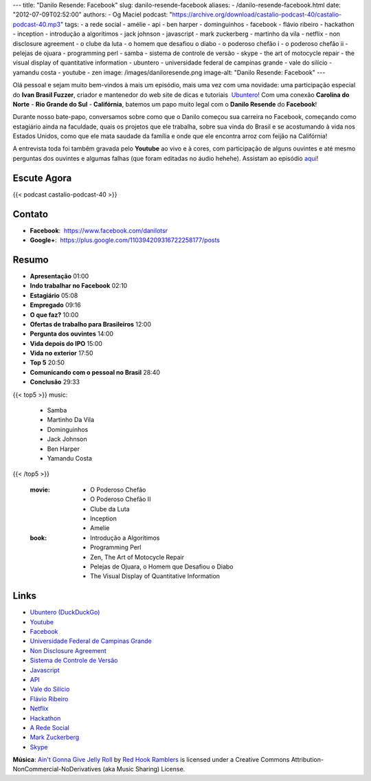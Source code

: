 ---
title: "Danilo Resende: Facebook"
slug: danilo-resende-facebook
aliases:
- /danilo-resende-facebook.html
date: "2012-07-09T02:52:00"
authors:
- Og Maciel
podcast: "https://archive.org/download/castalio-podcast-40/castalio-podcast-40.mp3"
tags:
- a rede social
- amélie
- api
- ben harper
- dominguinhos
- facebook
- flávio ribeiro
- hackathon
- inception
- introdução a algorítimos
- jack johnson
- javascript
- mark zuckerberg
- martinho da vila
- netflix
- non disclosure agreement
- o clube da luta
- o homem que desafiou o diabo
- o poderoso chefão i
- o poderoso chefão ii
- pelejas de ojuara
- programming perl
- samba
- sistema de controle de versão
- skype
- the art of motocycle repair
- the visual display of quantitative information
- ubuntero
- universidade federal de campinas grande
- vale do silício
- yamandu costa
- youtube
- zen
image: /images/daniloresende.png
image-alt: "Danilo Resende: Facebook"
---

Olá pessoal e sejam muito bem-vindos à mais um episódio, mais uma vez com uma
novidade: uma participação especial do **Ivan Brasil Fuzzer**, criador
e mantenedor do web site de dicas e tutoriais  `Ubuntero`_! Com uma conexão
**Carolina do Norte** - **Rio Grande do Sul** - **Califórnia**, batemos um papo
muito legal com o **Danilo Resende** do **Facebook**!

Durante nosso bate-papo, conversamos sobre como que o Danilo começou sua
carreira no Facebook, começando como estagiário ainda na faculdade,
quais os projetos que ele trabalha, sobre sua vinda do Brasil e se
acostumando à vida nos Estados Unidos, como que ele mata saudade da
família e onde que ele encontra arroz com feijão na Califórnia!

.. more

A entrevista toda foi tambêm gravada pelo **Youtube** ao vivo e à cores,
com participação de alguns ouvintes e até mesmo perguntas dos ouvintes e
algumas falhas (que foram editadas no áudio hehehe). Assistam ao
episódio
`aqui`_!

Escute Agora
------------

{{< podcast castalio-podcast-40 >}}

Contato
-------
-  **Facebook**:  https://www.facebook.com/danilotsr
-  **Google+**:  https://plus.google.com/110394209316722258177/posts

Resumo
------
-  **Apresentação** 01:00
-  **Indo trabalhar no Facebook** 02:10
-  **Estagiário** 05:08
-  **Empregado** 09:16
-  **O que faz?** 10:00
-  **Ofertas de trabalho para Brasileiros** 12:00
-  **Pergunta dos ouvintes** 14:00
-  **Vida depois do IPO** 15:00
-  **Vida no exterior** 17:50
-  **Top 5** 20:50
-  **Comunicando com o pessoal no Brasil** 28:40
-  **Conclusão** 29:33

{{< top5 >}}
music:
    * Samba
    * Martinho Da Vila
    * Dominguinhos
    * Jack Johnson
    * Ben Harper
    * Yamandu Costa
{{< /top5 >}}

    :movie:
        * O Poderoso Chefão
        * O Poderoso Chefão II
        * Clube da Luta
        * Inception
        * Amelie

    :book:
        * Introdução a Algorítimos
        * Programming Perl
        * Zen, The Art of Motocycle Repair
        * Pelejas de Ojuara, o Homem que Desafiou o Diabo
        * The Visual Display of Quantitative Information

Links
-----
-  `Ubuntero (DuckDuckGo)`_
-  `Youtube`_
-  `Facebook`_
-  `Universidade Federal de Campinas Grande`_
-  `Non Disclosure Agreement`_
-  `Sistema de Controle de Versão`_
-  `Javascript`_
-  `API`_
-  `Vale do Silício`_
-  `Flávio Ribeiro`_
-  `Netflix`_
-  `Hackathon`_
-  `A Rede Social`_
-  `Mark Zuckerberg`_
-  `Skype`_

.. class:: alert alert-info

        **Música**: `Ain't Gonna Give Jelly Roll`_ by `Red Hook Ramblers`_ is licensed under a Creative Commons Attribution-NonCommercial-NoDerivatives (aka Music Sharing) License.

.. Footer
.. _Ain't Gonna Give Jelly Roll: http://freemusicarchive.org/music/Red_Hook_Ramblers/Live__WFMU_on_Antique_Phonograph_Music_Program_with_MAC_Feb_8_2011/Red_Hook_Ramblers_-_12_-_Aint_Gonna_Give_Jelly_Roll
.. _Red Hook Ramblers: http://www.redhookramblers.com/
.. _Ubuntero: http://www.ubuntero.com.br
.. _aqui: http://www.youtube.com/watch?v=4aYZTH93OMg&feature=plcp
.. _Ubuntero (DuckDuckGo): https://duckduckgo.com/?q=Ubuntero
.. _Youtube: https://duckduckgo.com/?q=Youtube
.. _Facebook: https://duckduckgo.com/?q=Facebook
.. _Universidade Federal de Campinas Grande: https://duckduckgo.com/?q=Universidade+Federal+de+Campinas+Grande
.. _Non Disclosure Agreement: https://duckduckgo.com/?q=Non+Disclosure+Agreement
.. _Sistema de Controle de Versão: https://duckduckgo.com/?q=Sistema+de+Controle+de+Versão
.. _Javascript: https://duckduckgo.com/?q=Javascript
.. _API: https://duckduckgo.com/?q=API
.. _Vale do Silício: https://duckduckgo.com/?q=Vale+do+Silício
.. _Flávio Ribeiro: https://duckduckgo.com/?q=Flávio+Ribeiro
.. _Netflix: https://duckduckgo.com/?q=Netflix
.. _Hackathon: https://duckduckgo.com/?q=Hackathon
.. _A Rede Social: https://duckduckgo.com/?q=A+Rede+Social
.. _Mark Zuckerberg: https://duckduckgo.com/?q=Mark+Zuckerberg
.. _Skype: https://duckduckgo.com/?q=Skype
